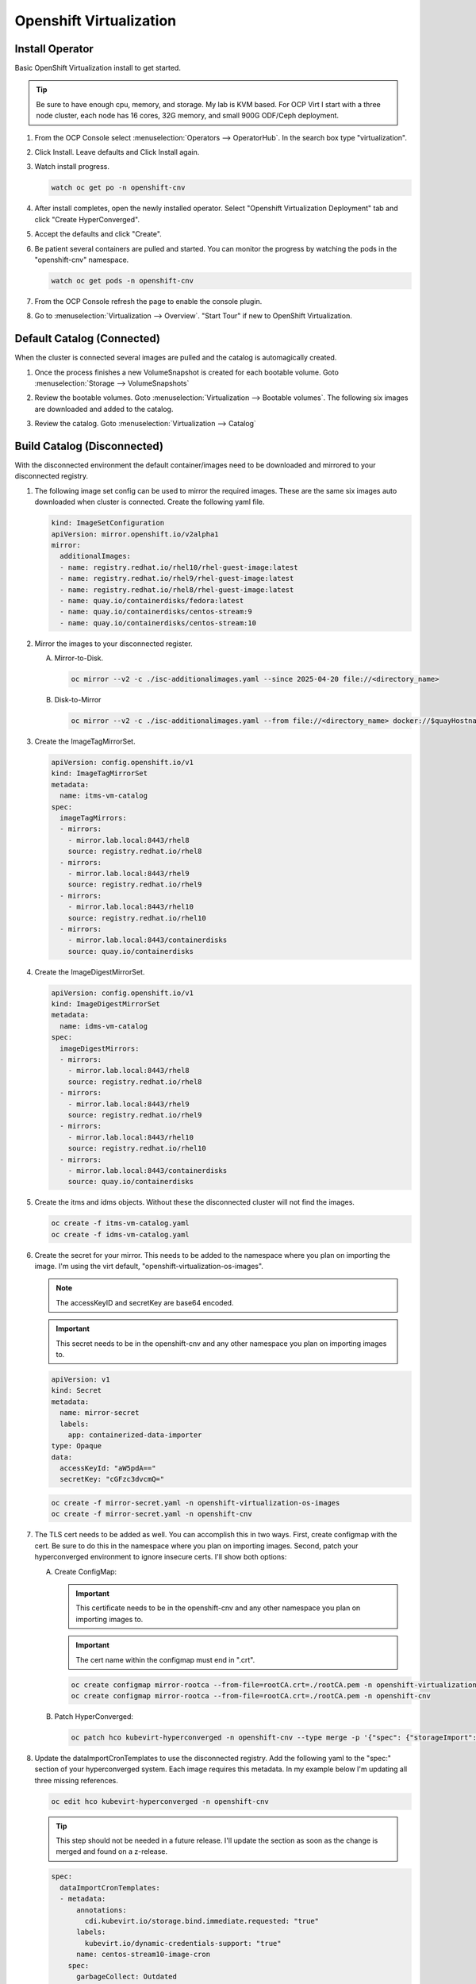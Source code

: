 Openshift Virtualization
========================

Install Operator
----------------

Basic OpenShift Virtualization install to get started.

.. tip:: Be sure to have enough cpu, memory, and storage. My lab is KVM based.
   For OCP Virt I start with a three node cluster, each node has 16 cores, 32G
   memory, and small 900G ODF/Ceph deployment.

#. From the OCP Console select :menuselection:`Operators --> OperatorHub`. In
   the search box type "virtualization".

   .. image:: ./images/virt-operatorhub.png

#. Click Install. Leave defaults and Click Install again.

   .. image:: ./images/virt-install.png

#. Watch install progress.

   .. code-block:: bash

      watch oc get po -n openshift-cnv

#. After install completes, open the newly installed operator. Select
   "Openshift Virtualization Deployment" tab and click "Create HyperConverged".

   .. image:: ./images/virt-hyperconverged.png

#. Accept the defaults and click "Create".

#. Be patient several containers are pulled and started. You can monitor the
   progress by watching the pods in the "openshift-cnv" namespace.

   .. code-block:: bash

      watch oc get pods -n openshift-cnv

#. From the OCP Console refresh the page to enable the console plugin.

#. Go to :menuselection:`Virtualization --> Overview`. "Start Tour" if new to
   OpenShift Virtualization.


Default Catalog (Connected)
---------------------------

When the cluster is connected several images are pulled and the catalog is
automagically created.

#. Once the process finishes a new VolumeSnapshot is created for each bootable
   volume. Goto :menuselection:`Storage --> VolumeSnapshots`

   .. image:: ./images/virt-volumesnapshot.png

#. Review the bootable volumes. Goto :menuselection:`Virtualization -->
   Bootable volumes`. The following six images are downloaded and added to the
   catalog.

   .. image:: ./images/virt-bootable.png

#. Review the catalog. Goto :menuselection:`Virtualization --> Catalog`

   .. image:: ./images/virt-catalog.png

Build Catalog (Disconnected)
----------------------------

With the disconnected environment the default container/images need to be
downloaded and mirrored to your disconnected registry.

#. The following image set config can be used to mirror the required images.
   These are the same six images auto downloaded when cluster is connected.
   Create the following yaml file.

   .. code-block:: yaml

      kind: ImageSetConfiguration
      apiVersion: mirror.openshift.io/v2alpha1
      mirror:
        additionalImages:
        - name: registry.redhat.io/rhel10/rhel-guest-image:latest
        - name: registry.redhat.io/rhel9/rhel-guest-image:latest
        - name: registry.redhat.io/rhel8/rhel-guest-image:latest
        - name: quay.io/containerdisks/fedora:latest
        - name: quay.io/containerdisks/centos-stream:9
        - name: quay.io/containerdisks/centos-stream:10

#. Mirror the images to your disconnected register.

   .. seealso:: For more info on mirroring and building a registry see:
      `Local Mirror & Registry <./local-mirror-registry.html>`_

   A. Mirror-to-Disk.

      .. code-block:: bash

         oc mirror --v2 -c ./isc-additionalimages.yaml --since 2025-04-20 file://<directory_name>

   #. Disk-to-Mirror

      .. code-block:: bash

         oc mirror --v2 -c ./isc-additionalimages.yaml --from file://<directory_name> docker://$quayHostname:8443

#. Create the ImageTagMirrorSet.

   .. code-block:: yaml

      apiVersion: config.openshift.io/v1
      kind: ImageTagMirrorSet
      metadata:
        name: itms-vm-catalog
      spec:
        imageTagMirrors:
        - mirrors:
          - mirror.lab.local:8443/rhel8
          source: registry.redhat.io/rhel8
        - mirrors:
          - mirror.lab.local:8443/rhel9
          source: registry.redhat.io/rhel9
        - mirrors:
          - mirror.lab.local:8443/rhel10
          source: registry.redhat.io/rhel10
        - mirrors:
          - mirror.lab.local:8443/containerdisks
          source: quay.io/containerdisks

#. Create the ImageDigestMirrorSet.

   .. code-block:: yaml

      apiVersion: config.openshift.io/v1
      kind: ImageDigestMirrorSet
      metadata:
        name: idms-vm-catalog
      spec:
        imageDigestMirrors:
        - mirrors:
          - mirror.lab.local:8443/rhel8
          source: registry.redhat.io/rhel8
        - mirrors:
          - mirror.lab.local:8443/rhel9
          source: registry.redhat.io/rhel9
        - mirrors:
          - mirror.lab.local:8443/rhel10
          source: registry.redhat.io/rhel10
        - mirrors:
          - mirror.lab.local:8443/containerdisks
          source: quay.io/containerdisks

#. Create the itms and idms objects. Without these the disconnected cluster
   will not find the images.

   .. code-block:: bash

      oc create -f itms-vm-catalog.yaml
      oc create -f idms-vm-catalog.yaml

#. Create the secret for your mirror. This needs to be added to the namespace
   where you plan on importing the image. I'm using the virt default,
   "openshift-virtualization-os-images".

   .. note:: The accessKeyID and secretKey are base64 encoded.

   .. important:: This secret needs to be in the openshift-cnv and any other
      namespace you plan on importing images to.

   .. code-block:: yaml

      apiVersion: v1
      kind: Secret
      metadata:
        name: mirror-secret
        labels:
          app: containerized-data-importer
      type: Opaque
      data:
        accessKeyId: "aW5pdA=="
        secretKey: "cGFzc3dvcmQ="

   .. code-block:: bash

      oc create -f mirror-secret.yaml -n openshift-virtualization-os-images
      oc create -f mirror-secret.yaml -n openshift-cnv

#. The TLS cert needs to be added as well. You can accomplish this in two ways.
   First, create configmap with the cert. Be sure to do this in the namespace
   where you plan on importing images. Second, patch your hyperconverged
   environment to ignore insecure certs. I'll show both options:

   .. seealso:: A better explanation of this and the previous step can be found
      here: `Creating a registry image with a VM disk
      <https://github.com/kubevirt/containerized-data-importer/blob/main/doc/image-from-registry.md>`_

   A. Create ConfigMap:

      .. important:: This certificate needs to be in the openshift-cnv and any other
         namespace you plan on importing images to.

      .. important:: The cert name within the configmap must end in ".crt".

      .. code-block:: bash

         oc create configmap mirror-rootca --from-file=rootCA.crt=./rootCA.pem -n openshift-virtualization-os-images
         oc create configmap mirror-rootca --from-file=rootCA.crt=./rootCA.pem -n openshift-cnv

   #. Patch HyperConverged:

      .. code-block:: bash

         oc patch hco kubevirt-hyperconverged -n openshift-cnv --type merge -p '{"spec": {"storageImport": {"insecureRegistries": ["mirror.lab.local:8443"]}}}'

#. Update the dataImportCronTemplates to use the disconnected registry. Add the
   following yaml to the "spec:" section of your hyperconverged system. Each
   image requires this metadata. In my example below I'm updating all three
   missing references.

   .. code-block:: bash

      oc edit hco kubevirt-hyperconverged -n openshift-cnv

   .. tip:: This step should not be needed in a future release. I'll update the
      section as soon as the change is merged and found on a z-release.

   .. code-block:: yaml

      spec:
        dataImportCronTemplates:
        - metadata:
            annotations:
              cdi.kubevirt.io/storage.bind.immediate.requested: "true"
            labels:
              kubevirt.io/dynamic-credentials-support: "true"
            name: centos-stream10-image-cron
          spec:
            garbageCollect: Outdated
            managedDataSource: centos-stream10
            schedule: 0 12 * * *
            template:
              metadata: {}
              spec:
                source:
                  registry:
                    secretRef: mirror-secret
                    certConfigMap: mirror-rootca
                    url: docker://mirror.lab.local:8443/containerdisks/centos-stream:10
                storage:
                  resources:
                    requests:
                      storage: 30Gi
        - metadata:
            annotations:
              cdi.kubevirt.io/storage.bind.immediate.requested: "true"
            labels:
              kubevirt.io/dynamic-credentials-support: "true"
            name: centos-stream9-image-cron
          spec:
            garbageCollect: Outdated
            managedDataSource: centos-stream9
            schedule: 0 12 * * *
            template:
              metadata: {}
              spec:
                source:
                  registry:
                    secretRef: mirror-secret
                    certConfigMap: mirror-rootca
                    url: docker://mirror.lab.local:8443/containerdisks/centos-stream:9
                storage:
                  resources:
                    requests:
                      storage: 30Gi
        - metadata:
            annotations:
              cdi.kubevirt.io/storage.bind.immediate.requested: "true"
            labels:
              kubevirt.io/dynamic-credentials-support: "true"
            name: fedora-image-cron
          spec:
            garbageCollect: Outdated
            managedDataSource: fedora
            schedule: 0 12 * * *
            template:
              metadata: {}
              spec:
                source:
                  registry:
                    secretRef: mirror-secret
                    certConfigMap: mirror-rootca
                    url: docker://mirror.lab.local:8443/containerdisks/fedora:latest
                storage:
                  resources:
                    requests:
                      storage: 30Gi

#. Example of creating a bootable data volume. This can be done via the console
   or cli. In either case the following yaml is a good start.

   .. tip:: The registry switch "pullMethod: node" is critical for the
      disconnected registry. This tells the container to use the nodes docker
      cache.

   .. code-block:: yaml
      :emphasize-lines: 2,4,6,7,10,14,15,19

      apiVersion: cdi.kubevirt.io/v1beta1
      kind: DataVolume
      metadata:
        name: fedora42-latest
        labels:
          instancetype.kubevirt.io/default-instancetype: u1.medium
          instancetype.kubevirt.io/default-preference: fedora
        annotations:
          cdi.kubevirt.io/storage.bind.immediate.requested: 'true'
        namespace: openshift-virtualization-os-images
      spec:
        source:
          registry:
            url: 'docker://quay.io/containerdisks/fedora:latest'
            pullMethod: node
        storage:
          resources:
            requests:
              storage: 30Gi
